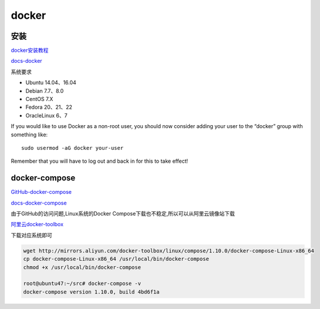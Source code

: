 docker
======

安装
----

`docker安装教程 <http://mirrors.aliyun.com/help/docker-engine>`__

`docs-docker <https://docs.docker.com/>`__

系统要求

-  Ubuntu 14.04、16.04
-  Debian 7.7、8.0
-  CentOS 7.X
-  Fedora 20、21、22
-  OracleLinux 6、7

If you would like to use Docker as a non-root user, you should now
consider adding your user to the “docker” group with something like:

::

    sudo usermod -aG docker your-user

Remember that you will have to log out and back in for this to take
effect!

docker-compose
--------------

`GitHub-docker-compose <https://github.com/docker/compose/releases>`__

`docs-docker-compose <https://docs.docker.com/compose/install/>`__

由于GitHub的访问问题,Linux系统的Docker
Compose下载也不稳定,所以可以从阿里云镜像站下载

`阿里云docker-toolbox <http://mirrors.aliyun.com/docker-toolbox/>`__

下载对应系统即可

.. code:: shell

    wget http://mirrors.aliyun.com/docker-toolbox/linux/compose/1.10.0/docker-compose-Linux-x86_64
    cp docker-compose-Linux-x86_64 /usr/local/bin/docker-compose
    chmod +x /usr/local/bin/docker-compose

    root@ubuntu47:~/src# docker-compose -v
    docker-compose version 1.10.0, build 4bd6f1a
